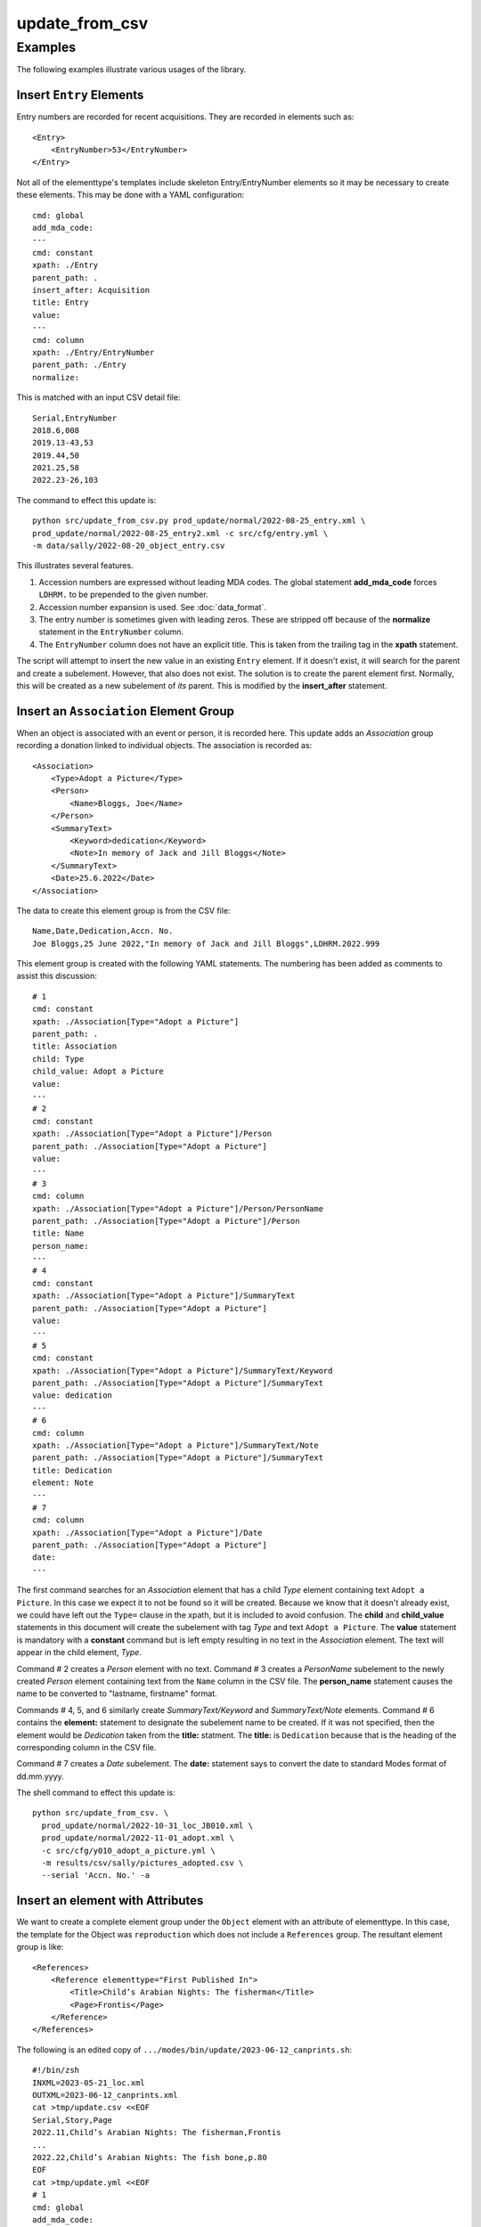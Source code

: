 update_from_csv
===============

.. argparse::
   :filename: ../src/update_from_csv.py
   :func: getparser
   :prog: update_from_csv.py

Examples
--------
The following examples illustrate various usages of the library.

Insert ``Entry`` Elements
~~~~~~~~~~~~~~~~~~~~~~~~~
Entry numbers are recorded for recent acquisitions. They are recorded in elements such as::

    <Entry>
        <EntryNumber>53</EntryNumber>
    </Entry>

Not all of the elementtype's templates include skeleton Entry/EntryNumber elements so it
may be necessary to create these elements. This may be done with a YAML configuration::

   cmd: global
   add_mda_code:
   ---
   cmd: constant
   xpath: ./Entry
   parent_path: .
   insert_after: Acquisition
   title: Entry
   value:
   ---
   cmd: column
   xpath: ./Entry/EntryNumber
   parent_path: ./Entry
   normalize:

This is matched with an input CSV detail file::

   Serial,EntryNumber
   2018.6,008
   2019.13-43,53
   2019.44,50
   2021.25,58
   2022.23-26,103

The command to effect this update is::

    python src/update_from_csv.py prod_update/normal/2022-08-25_entry.xml \
    prod_update/normal/2022-08-25_entry2.xml -c src/cfg/entry.yml \
    -m data/sally/2022-08-20_object_entry.csv

This illustrates several features.

#. Accession numbers are expressed without leading MDA codes. The global statement
   **add_mda_code** forces ``LDHRM.`` to be prepended to the given number.
#. Accession number expansion is used. See :doc:`data_format`.
#. The entry number is sometimes given with leading zeros. These are stripped off
   because of the **normalize** statement in the ``EntryNumber`` column.
#. The ``EntryNumber`` column does not have an explicit title. This is taken from the trailing
   tag in the **xpath** statement.

The script will attempt to insert the new value in an existing ``Entry`` element. If it
doesn't exist, it will search for the parent and create a subelement.
However, that also does not exist. The
solution is to create the parent element first. Normally, this will be created as a new
subelement of *its* parent. This is modified by the **insert_after** statement.

Insert an ``Association`` Element Group
~~~~~~~~~~~~~~~~~~~~~~~~~~~~~~~~~~~~~~~
When an object is associated with an event or person, it is recorded here. This update
adds an *Association* group recording a donation linked to individual objects.
The association is recorded as::

    <Association>
        <Type>Adopt a Picture</Type>
        <Person>
            <Name>Bloggs, Joe</Name>
        </Person>
        <SummaryText>
            <Keyword>dedication</Keyword>
            <Note>In memory of Jack and Jill Bloggs</Note>
        </SummaryText>
        <Date>25.6.2022</Date>
    </Association>

The data to create this element group is from the CSV file::

    Name,Date,Dedication,Accn. No.
    Joe Bloggs,25 June 2022,"In memory of Jack and Jill Bloggs",LDHRM.2022.999

This element group is created with the following YAML statements. The numbering has
been added as comments to assist this discussion::

    # 1
    cmd: constant
    xpath: ./Association[Type="Adopt a Picture"]
    parent_path: .
    title: Association
    child: Type
    child_value: Adopt a Picture
    value:
    ---
    # 2
    cmd: constant
    xpath: ./Association[Type="Adopt a Picture"]/Person
    parent_path: ./Association[Type="Adopt a Picture"]
    value:
    ---
    # 3
    cmd: column
    xpath: ./Association[Type="Adopt a Picture"]/Person/PersonName
    parent_path: ./Association[Type="Adopt a Picture"]/Person
    title: Name
    person_name:
    ---
    # 4
    cmd: constant
    xpath: ./Association[Type="Adopt a Picture"]/SummaryText
    parent_path: ./Association[Type="Adopt a Picture"]
    value:
    ---
    # 5
    cmd: constant
    xpath: ./Association[Type="Adopt a Picture"]/SummaryText/Keyword
    parent_path: ./Association[Type="Adopt a Picture"]/SummaryText
    value: dedication
    ---
    # 6
    cmd: column
    xpath: ./Association[Type="Adopt a Picture"]/SummaryText/Note
    parent_path: ./Association[Type="Adopt a Picture"]/SummaryText
    title: Dedication
    element: Note
    ---
    # 7
    cmd: column
    xpath: ./Association[Type="Adopt a Picture"]/Date
    parent_path: ./Association[Type="Adopt a Picture"]
    date:
    ---

The first command searches for an *Association* element that has a child *Type* element
containing text ``Adopt a Picture``. In this case we expect it to not be found so it will
be created. Because we know that it doesn't already exist, we could have left out the
``Type=`` clause in the xpath, but it is included to avoid confusion. The **child** and
**child_value** statements in this document will create the subelement with tag *Type*
and text ``Adopt a Picture``. The **value** statement is mandatory with a **constant**
command but is left empty resulting in no text in the *Association* element. The text
will appear in the child element, *Type*.

Command # 2 creates a *Person* element with no text. Command # 3 creates a *PersonName*
subelement to the newly created *Person* element containing text from the ``Name`` column
in the CSV file. The **person_name** statement causes the name to be converted to
"lastname, firstname" format.

Commands # 4, 5, and 6 similarly create *SummaryText/Keyword* and *SummaryText/Note*
elements. Command # 6 contains the **element:** statement to designate the subelement
name to be created. If it was not specified, then the element would be *Dedication* taken
from the **title:** statment. The **title:** is ``Dedication`` because that is the heading
of the corresponding column in the CSV file.

Command # 7 creates a *Date* subelement. The **date:** statement says to convert the
date to standard Modes format of dd.mm.yyyy.

The shell command to effect this update is::

    python src/update_from_csv. \
      prod_update/normal/2022-10-31_loc_JB010.xml \
      prod_update/normal/2022-11-01_adopt.xml \
      -c src/cfg/y010_adopt_a_picture.yml \
      -m results/csv/sally/pictures_adopted.csv \
      --serial 'Accn. No.' -a


Insert an element with Attributes
~~~~~~~~~~~~~~~~~~~~~~~~~~~~~~~~~
We want to create a complete element group under the ``Object`` element with
an attribute of elementtype. In this case, the template for the Object was
``reproduction`` which does not include a ``References`` group. The
resultant element group is like::

       <References>
           <Reference elementtype="First Published In">
               <Title>Child’s Arabian Nights: The fisherman</Title>
               <Page>Frontis</Page>
           </Reference>
       </References>


The following is an edited copy of ``.../modes/bin/update/2023-06-12_canprints.sh``::

   #!/bin/zsh
   INXML=2023-05-21_loc.xml
   OUTXML=2023-06-12_canprints.xml
   cat >tmp/update.csv <<EOF
   Serial,Story,Page
   2022.11,Child’s Arabian Nights: The fisherman,Frontis
   ...
   2022.22,Child’s Arabian Nights: The fish bone,p.80
   EOF
   cat >tmp/update.yml <<EOF
   # 1
   cmd: global
   add_mda_code:
   ---
   # 2
   cmd: constant
   xpath: ./References
   parent_path: .
   insert_after: Reproduction
   value:
   ---
   # 3
   cmd: constant
   xpath: ./References/Reference
   parent_path: ./References
   attribute: elementtype
   attribute_value: "First Published In"
   value:
   ---
   # 4
   cmd: column
   xpath: ./References/Reference/Title
   parent_path: ./References/Reference
   title: Story
   element: Title
   ---
   # 5
   cmd: column
   xpath: ./References/Reference/Page
   parent_path: ./References/Reference
   ---
   EOF
   python src/update_from_csv.py prod_update/normal/$INXML \
                                 prod_update/normal/$OUTXML \
                                 -c tmp/update.yml -m tmp/update.csv -r -a -v 2
   bin/syncprod.sh

The first command, **global**, contains the **add_mda_code** statement, required because the
given serial numbers were missing the leading ``LDHRM`` prefix.

Command # 2 creates the initial *References* group. The **value** statement is
required but is left empty. Note that the **insert_after** statement contains
a simple tag name, not an XPATH.

Command # 3 creates the *Reference* element with the
attribute ``elementtype="First Published In"``.

Commands # 4 and 5 create the sub-elements containing the actual data from the
CSV file. In #4, the **title** statement indicates the CSV file column to fetch
the data from and the **element** statement indicates the name of the element to
create. This is required as it would otherwise be "Story", taken from the **title**
statement.


Inserting Sub-IDs
~~~~~~~~~~~~~~~~~

.. note::
   This feature is separate from the **item** command used in ``csv2xml.py``.
   That command is used to extract a list of items from a single cell in a
   row while this process creates one item from each row.

This is a special mode in ``update_from_csv.py`` wherein all of the rows in the
input CSV file contain serial numbers which specify sub-IDs. Examples are::

   JB1204.10
   LDHRM.2022.10.4

In each case there is an extra field at the end of the ID. This field must be
numeric. This mode is enabled by the global statement **subid_parent** which
must contain the path to the parent element of the Item elements to be inserted
for the new subIDs. You must also specify **subid_grandparent** for the case
of the parent not existing.

A sample YAML configuration file is::

   cmd: global
   subid_parent: ItemList
   subid_grandparent: .
   ---
   cmd: column
   xpath: Date
   ---
   cmd: column
   xpath: BriefDescription
   title: Description

Note that the XPATH is relative to the subid_parent. The subid_parent is relative
to the subid_grandparent which must be an absolute path.

The corresponding CSV file is::

   Serial,Date,Description
   L7.1,13.12.1940,"From: Jack Sprat, To: Joe Blow"
   L7.2,14.12.1940,"From: Jack Sprat, To: Joe Blogs"

This results in the following being inserted in the Object element::

        <ItemList>
            <Item>
                <ListNumber>1</ListNumber>
                <ObjectIdentity>L007.1</ObjectIdentity>
                <Date>13.12.1940</Date>
                <BriefDescription>From: Jack Sprat, To: Joe Blow</BriefDescription>
            </Item>
            <Item>
                <ListNumber>2</ListNumber>
                <ObjectIdentity>L007.2</ObjectIdentity>
                <Date>14.12.1940</Date>
                <BriefDescription>From: Jack Sprat, To: Joe Blogs</BriefDescription>
            </Item>
                <BriefDescription>From: Jack Sprat, To: Joe Blogssuper</BriefDescription>
            </Item>
        </ItemList>

Note that the accession number has been expanded from L7 to L007 in accordance
with the rule for "JB" and "L" numbers.

